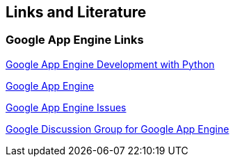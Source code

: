 [[resources]]
== Links and Literature

[[links]]
=== Google App Engine Links

http://www.vogella.com/tutorials/GoogleAppEngine/article.html[Google App Engine Development with Python]

https://cloud.google.com/appengine/docs[Google App Engine]

http://code.google.com/p/googleappengine/issues[Google App Engine Issues]

http://groups.google.com/group/google-appengine[Google Discussion Group for Google App Engine]

